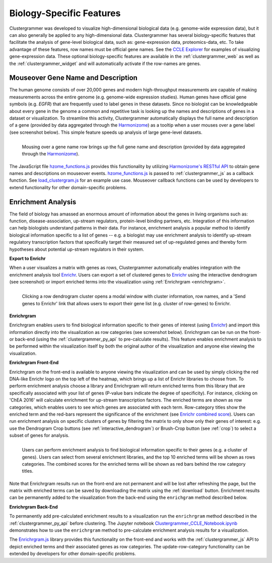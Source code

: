 .. _biology_specific_features:

Biology-Specific Features
-------------------------
Clustergrammer was developed to visualize high-dimensional biological data (e.g. genome-wide expression data), but it can also generally be applied to any high-dimensional data. Clustergrammer has several biology-specific features that facilitate the analysis of gene-level biological data, such as: gene-expression data, proteomics-data, etc. To take advantage of these features, row names must be official gene names. See the `CCLE Explorer`_ for examples of visualizing gene-expression data. These optional biology-specific features are available in the :ref:`clustergrammer_web` as well as the :ref:`clustergrammer_widget` and will automatically activate if the row-names are genes.

.. _hzome_gene_info:

Mouseover Gene Name and Description
===================================
The human genome consists of over 20,000 genes and modern high-throughput measurements are capable of making measurements across the entire genome (e.g. genome-wide expression studies). Human genes have official gene symbols (e.g. *EGFR*) that are frequently used to label genes in these datasets. Since no biologist can be knowledgeable about every gene in the genome a common and repetitive task is looking up the names and descriptions of genes in a dataset or visualization. To streamline this activity, Clustergrammer automatically displays the full name and description of a gene (provided by data aggregated through the `Harmonizome`_) as a tooltip when a user mouses over a gene label (see screenshot below). This simple feature speeds up analysis of large gene-level datasets.

.. figure:: _static/gene_info.png
  :width: 700px
  :align: left
  :alt: Gene Info

  Mousing over a gene name row brings up the full gene name and description (provided by data aggregated through the `Harmonizome`_).

The JavaScript file `hzome_functions.js`_ provides this functionality by utilizing `Harmonizome's RESTful API`_ to obtain gene names and descriptions on mouseover events. `hzome_functions.js`_ is passed to :ref:`clustergrammer_js` as a callback function. See `load_clustergram.js`_ for an example use case. Mouseover callback functions can be used by developers to extend functionality for other domain-specific problems.


Enrichment Analysis
===================
The field of biology has amassed an enormous amount of information about the genes in living organisms such as: function, disease-association, up-stream regulators, protein-level binding partners, etc. Integration of this information can help biologists understand patterns in their data. For instance, enrichment analysis a popular method to identify biological information specific to a list of genes -- e.g. a biologist may use enrichment analysis to identify up-stream regulatory transcription factors that specifically target their measured set of up-regulated genes and thereby form hypotheses about potential up-stream regulators in their system.

**Export to Enrichr**

When a user visualizes a matrix with genes as rows, Clustergrammer automatically enables integration with the enrichment analysis tool `Enrichr`_. Users can export a set of clustered genes to `Enrichr`_ using the interactive dendrogram (see screenshot) or import enriched terms into the visualization using :ref:`Enrichrgram <enrichrgram>`.

.. figure:: _static/send_to_Enrichr_modal.png
  :width: 600px
  :align: left
  :alt: Send to Enrichr Modal

  Clicking a row dendrogram cluster opens a modal window with cluster information, row names, and a 'Send genes to Enrichr' link that allows users to export their gene list (e.g. cluster of row-genes) to Enrichr.

.. _enrichrgram:

**Enrichrgram**

Enrichrgram enables users to find biological information specific to their genes of interest (using `Enrichr`_) and import this information directly into the visualization as row categories (see screenshot below). Enrichrgram can be run on the front- or back-end (using the :ref:`clustergrammer_py_api` to pre-calculate results). This feature enables enrichment analysis to be performed within the visualization itself by both the original author of the visualization and anyone else viewing the visualization.

**Enrichrgram Front-End**

Enrichrgram on the front-end is available to anyone viewing the visualization and can be used by simply clicking the red DNA-like Enrichr logo on the top left of the heatmap, which brings up a list of Enrichr libraries to choose from. To perform enrichment analysis choose a library and Enrichrgram will return enriched terms from this library that are specifically associated with your list of genes (P-value bars indicate the degree of specificity). For instance, clicking on 'ChEA 2016' will calculate enrichment for up-stream transcription factors. The enriched terms are shown as row categories, which enables users to see which genes are associated with each term. Row-category titles show the enriched term and the red-bars represent the significance of the enrichment (see `Enrichr combined score`_). Users can run enrichment analysis on specific clusters of genes by filtering the matrix to only show only their genes of interest: e.g. use the Dendrogram Crop buttons (see :ref:`interactive_dendrogram`) or Brush-Crop button (see :ref:`crop`) to select a subset of genes for analysis.

.. figure:: _static/enrichrgram_results.png
  :width: 900px
  :align: left
  :alt: Enrichrgram Menu

  Users can perform enrichment analysis to find biological information specific to their genes (e.g. a cluster of genes). Users can select from several enrichment libraries, and the top 10 enriched terms will be shown as rows categories. The combined scores for the enriched terms will be shown as red bars behind the row category titles.

Note that Enrichrgram results run on the front-end are not permanent and will be lost after refreshing the page, but the matrix with enriched terms can be saved by downloading the matrix using the :ref:`download` button. Enrichment results can be permanently added to the visualization from the back-end using the ``enrichgram`` method described below.


**Enrichrgram Back-End**

To permanently add pre-calculated enrichment results to a visualization run the ``enrichrgram`` method described in the :ref:`clustergrammer_py_api` before clustering. The Jupyter notebook `Clustergrammer_CCLE_Notebook.ipynb`_ demonstrates how to use the ``enrichrgram`` method to pre-calculate enrichment analysis results for a visualization.

The `Enrichrgram.js`_ library provides this functionality on the front-end and works with the :ref:`clustergrammer_js` API to depict enriched terms and their associated genes as row categories. The update-row-category functionality can be extended by developers for other domain-specific problems.

.. _`Clustergrammer_CCLE_Notebook.ipynb`: http://nbviewer.jupyter.org/github/MaayanLab/CCLE_Clustergrammer/blob/master/notebooks/Clustergrammer_CCLE_Notebook.ipynb
.. _`Enrichrgram.js`: https://github.com/MaayanLab/clustergrammer/blob/master/js/Enrichrgram.js
.. _`hzome_functions.js`: https://github.com/MaayanLab/clustergrammer/blob/master/js/hzome_functions.js
.. _`load_clustergram.js`: https://github.com/MaayanLab/clustergrammer/blob/master/js/load_clustergram.js
.. _`CCLE Explorer`: http://amp.pharm.mssm.edu/clustergrammer/CCLE/
.. _`Harmonizome`: http://amp.pharm.mssm.edu/Harmonizome/
.. _`Enrichr`: http://amp.pharm.mssm.edu/Enrichr/
.. _`Enrichr's RESTful API`: http://amp.pharm.mssm.edu/Enrichr/help#api
.. _`Harmonizome's RESTful API`: http://amp.pharm.mssm.edu/Harmonizome/documentation

.. _`Enrichr combined score`: http://amp.pharm.mssm.edu/Enrichr/help#basics